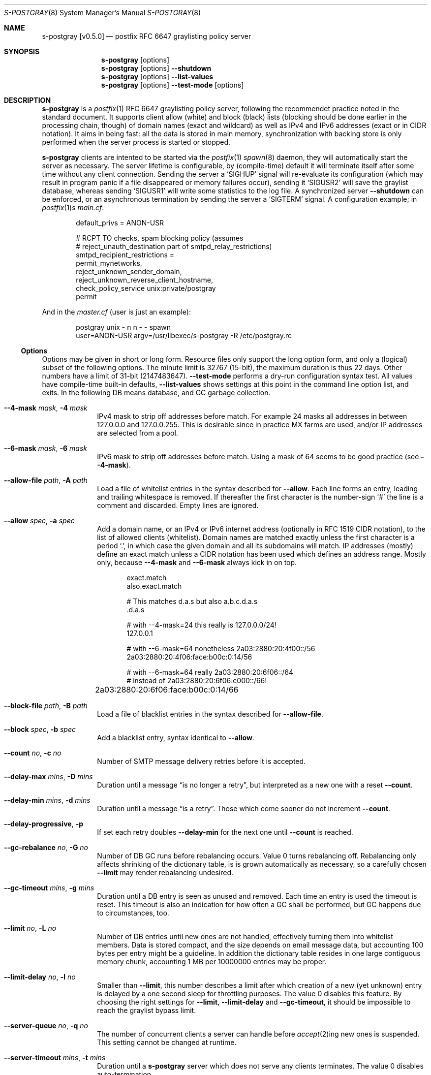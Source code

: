 .\"@ s-postgray - postfix policy (graylisting) server.
.\"
.\" Copyright (c) 2022 Steffen Nurpmeso <steffen@sdaoden.eu>.
.\" SPDX-License-Identifier: ISC
.\"
.\" Permission to use, copy, modify, and/or distribute this software for any
.\" purpose with or without fee is hereby granted, provided that the above
.\" copyright notice and this permission notice appear in all copies.
.\"
.\" THE SOFTWARE IS PROVIDED "AS IS" AND THE AUTHOR DISCLAIMS ALL WARRANTIES
.\" WITH REGARD TO THIS SOFTWARE INCLUDING ALL IMPLIED WARRANTIES OF
.\" MERCHANTABILITY AND FITNESS. IN NO EVENT SHALL THE AUTHOR BE LIABLE FOR
.\" ANY SPECIAL, DIRECT, INDIRECT, OR CONSEQUENTIAL DAMAGES OR ANY DAMAGES
.\" WHATSOEVER RESULTING FROM LOSS OF USE, DATA OR PROFITS, WHETHER IN AN
.\" ACTION OF CONTRACT, NEGLIGENCE OR OTHER TORTIOUS ACTION, ARISING OUT OF
.\" OR IN CONNECTION WITH THE USE OR PERFORMANCE OF THIS SOFTWARE.
.
.Dd March 25, 2022
.ds VV \\%v0.5.0
.
.Dt S-POSTGRAY 8
.Os
.Mx -enable
.
.
.Sh NAME
.Nm s-postgray \%[\*(VV]
.Nd postfix RFC 6647 graylisting policy server
.
.
.Sh SYNOPSIS
.
.Nm
.Op options
.Nm
.Op options
.Fl Fl shutdown
.Nm
.Op options
.Fl Fl list-values
.Nm
.Op options
.Fl Fl test-mode
.Op options
.
.
.Mx -toc -tree html pdf ps xhtml
.
.
.Sh DESCRIPTION
.
.Nm
is a
.Xr postfix 1
RFC 6647 graylisting policy server, following the recommendet practice
noted in the standard document.
It supports client allow (white) and block (black) lists (blocking
should be done earlier in the processing chain, though) of domain names
(exact and wildcard) as well as IPv4 and IPv6 addresses (exact or in
CIDR notation).
It aims in being fast: all the data is stored in main memory,
synchronization with backing store is only performed when the server
process is started or stopped.
.
.Pp
.Nm
clients are intented to be started via the
.Xr postfix 1
.Xr spawn 8
daemon, they will automatically start the server as necessary.
The server lifetime is configurable, by (compile-time) default it will
terminate itself after some time without any client connection.
Sending the server a
.Ql SIGHUP
signal will re-evaluate its configuration (which may result in program
panic if a file disappeared or memory failures occur), sending it
.Ql SIGUSR2
will save the graylist database,
whereas sending
.Ql SIGUSR1
will write some statistics to the log file.
A synchronized server
.Fl Fl shutdown
can be enforced, or an asynchronous termination by sending the server a
.Ql SIGTERM
signal.
A configuration example; in
.Xr postfix 1 Ns s
.Pa main.cf :
.
.Bd -literal -offset indent
default_privs = ANON-USR

# RCPT TO checks, spam blocking policy (assumes
# reject_unauth_destination part of smtpd_relay_restrictions)
smtpd_recipient_restrictions =
  permit_mynetworks,
  reject_unknown_sender_domain,
  reject_unknown_reverse_client_hostname,
  check_policy_service unix:private/postgray
  permit
.Ed
.
.Pp
And in the
.Pa master.cf
(user is just an example):
.
.Bd -literal -offset indent
postgray unix - n n - - spawn
  user=ANON-USR argv=/usr/libexec/s-postgray -R /etc/postgray.rc
.Ed
.
.Ss "Options"
.
Options may be given in short or long form.
Resource files only support the long option form,
and only a (logical) subset of the following options.
The minute limit is 32767 (15-bit), the maximum duration is thus 22 days.
Other numbers have a limit of 31-bit (2147483647).
.Fl Fl test-mode
performs a dry-run configuration syntax test.
All values have compile-time built-in defaults,
.Fl Fl list-values
shows settings at this point in the command line option list, and exits.
In the following DB means database, and GC garbage collection.
.
.Bl -tag -width ".It Fl BaNg"
.Mx Fl 4-mask
.It Fl Fl 4-mask Ar mask , Fl 4 Ar mask
IPv4 mask to strip off addresses before match.
For example 24 masks all addresses in between 127.0.0.0 and 127.0.0.255.
This is desirable since in practice MX farms are used, and/or IP
addresses are selected from a pool.
.
.Mx Fl 6-mask
.It Fl Fl 6-mask Ar mask , Fl 6 Ar mask
IPv6 mask to strip off addresses before match.
Using a mask of 64 seems to be good practice (see
.Fl Fl 4-mask ) .
.
.Mx Fl allow-file
.It Fl Fl allow-file Ar path , Fl A Ar path
Load a file of whitelist entries in the syntax described for
.Fl Fl allow .
Each line forms an entry, leading and trailing whitespace is removed.
If thereafter the first character is the number-sign
.Ql #
the line is a comment and discarded.
Empty lines are ignored.
.
.Mx Fl allow
.It Fl Fl allow Ar spec , Fl a Ar spec
Add a domain name, or an IPv4 or IPv6 internet address (optionally in
RFC 1519 CIDR notation), to the list of allowed clients (whitelist).
Domain names are matched exactly unless the first character is a period
.Ql \&. ,
in which case the given domain and all its subdomains will match.
IP addresses (mostly) define an exact match unless a CIDR notation has
been used which defines an address range.
Mostly only, because
.Fl Fl 4-mask
and
.Fl Fl 6-mask
always kick in on top.
.Bd -literal -offset indent
exact.match
also.exact.match

# This matches d.a.s but also a.b.c.d.a.s
\&.d.a.s	 

# with --4-mask=24 this really is 127.0.0.0/24!
127.0.0.1 

# with --6-mask=64 nonetheless 2a03:2880:20:4f00::/56
2a03:2880:20:4f06:face:b00c:0:14/56       

# with --6-mask=64 really 2a03:2880:20:6f06::/64
# instead of 2a03:2880:20:6f06:c000::/66!
2a03:2880:20:6f06:face:b00c:0:14/66	
.Ed
.
.Mx Fl block-file
.It Fl Fl block-file Ar path , Fl B Ar path
Load a file of blacklist entries in the syntax described for
.Fl Fl allow-file .
.
.Mx Fl block
.It Fl Fl block Ar spec , Fl b Ar spec
Add a blacklist entry, syntax identical to
.Fl Fl allow .
.
.Mx Fl count
.It Fl Fl count Ar no , Fl c Ar no
Number of SMTP message delivery retries before it is accepted.
.
.Mx Fl delay-max
.It Fl Fl delay-max Ar mins , Fl D Ar mins
Duration until a message
.Dq is no longer a retry ,
but interpreted as a new one with a reset
.Fl Fl count .
.
.Mx Fl delay-min
.It Fl Fl delay-min Ar mins , Fl d Ar mins
Duration until a message
.Dq is a retry .
Those which come sooner do not increment
.Fl Fl count .
.
.Mx Fl delay-progressive
.It Fl Fl delay-progressive , Fl p
If set each retry doubles
.Fl Fl delay-min
for the next one until
.Fl Fl count
is reached.
.
.Mx Fl gc-rebalance
.It Fl Fl gc-rebalance Ar no , Fl G Ar no
Number of DB GC runs before rebalancing occurs.
Value 0 turns rebalancing off.
Rebalancing only affects shrinking of the dictionary table,
is is grown automatically as necessary, so a carefully chosen
.Fl Fl limit
may render rebalancing undesired.
.
.Mx Fl gc-timeout
.It Fl Fl gc-timeout Ar mins , Fl g Ar mins
Duration until a DB entry is seen as unused and removed.
Each time an entry is used the timeout is reset.
This timeout is also an indication for how often a GC shall be
performed, but GC happens due to circumstances, too.
.
.Mx Fl limit
.It Fl Fl limit Ar no , Fl L Ar no
Number of DB entries until new ones are not handled,
effectively turning them into whitelist members.
Data is stored compact, and the size depends on email message data,
but accounting 100 bytes per entry might be a guideline.
In addition the dictionary table resides in one large contiguous memory
chunk, accounting 1 MB per 10000000 entries may be proper.
.
.Mx Fl limit-delay
.It Fl Fl limit-delay Ar no , Fl l Ar no
Smaller than
.Fl Fl limit ,
this number describes a limit after which creation of a new (yet
unknown) entry is delayed by a one second sleep for throttling purposes.
The value 0 disables this feature.
By choosing the right settings for
.Fl Fl limit ,
.Fl Fl limit-delay
and
.Fl Fl gc-timeout ,
it should be impossible to reach the graylist bypass limit.
.
.Mx Fl server-queue
.It Fl Fl server-queue Ar no , Fl q Ar no
The number of concurrent clients a server can handle before
.Xr accept 2 Ns
ing new ones is suspended.
This setting cannot be changed at runtime.
.
.Mx Fl server-timeout
.It Fl Fl server-timeout Ar mins , Fl t Ar mins
Duration until a
.Nm
server which does not serve any clients terminates.
The value 0 disables auto-termination.
.
.Mx Fl resource-file
.It Fl Fl resource-file Ar path , Fl R Ar path
.Pa path
to a configuration file with long options.
Each line forms an entry, leading and trailing whitespace is removed.
If thereafter the first character is the number-sign
.Ql #
the line is a comment and discarded.
Empty lines are ignored.
.
.Mx Fl store-path
.It Fl Fl store-path Ar path , Fl s Ar path
.Pa path
to a directory where the DB and the server/client communication socket
will be created.
The server will change its current to this directory.
This setting cannot be changed at runtime.
.
.Mx Fl defer-msg
.It Fl Fl defer-msg Ar msg , Fl m Ar msg
The defer_if_permit message
.Xr postfix 1
expects for not yet accepted messages.
This setting cannot be changed at runtime.
The default is
.Ql DEFER_IF_PERMIT 4.2.0 Service temporarily faded to Gray ,
of which only
.Ql DEFER_IF_PERMIT
is not optional; it uses an RFC 1893 extended status code:
.Bd -literal -offset indent
# [4.2.0]
4.X.X Persistent Transient Failure
x.2.X Mailbox Status
X.2.0 Other or undefined mailbox status
# [4.7.1 (seen in wild; less friendly and portable!)]
x.7.X Security or Policy Status
x.7.0 Other or undefined security status
x.7.1 Delivery not authorized, message refused
      This is useful only as a permanent error.
.Ed
.
.Mx Fl list-values
.It Fl Fl list-values
Show the values of the above at the current point of command line
argument processing, then exit.
Note errors may not show up, for checks use
.Fl Fl test-mode .
.
.Mx Fl once
.It Fl Fl once , Fl o
If given the client part will only process one message.
The server process functions as usual.
.
.Mx Fl shutdown
.It Fl Fl shutdown , Fl \&.
Force a running server process to exit.
The client synchronizes on the server exit before its terminating.
It exits EX_TEMPFAIL (75) when no server is running.
.
.Mx Fl test-mode
.It Fl Fl test-mode , Fl #
Enable test mode: all options are evaluated, including
.Fl Fl allow-file ,
.Fl Fl allow ,
.Fl Fl block-file
and
.Fl Fl block
which are normally processed by only the server.
Once the command line is worked, a listing of all white- and blacklists
as well as the normal
.Fl Fl list-values
output is produced.
The exit status indicates error.
It is highly recommendet to use this for configuration checks.
.
.Mx Fl verbose
.It Fl Fl verbose , Fl v
Increase log verbosity (two levels).
This might be of interest to improve configuration of
.Nm ,
for example it will log how long it takes to save and load the DB.
.
.Mx Fl long-help
.It Fl Fl long-help , Fl H
A long help listing.
.
.Mx Fl help
.It Fl Fl help , Fl h
A short help listing; not really useful for this software.
.El
.
.
.Sh "SEE ALSO"
.
.Xr postfix 1 ,
.Xr spawn 8
.
.
.Sh AUTHORS
.
.An "Steffen Nurpmeso" Aq steffen@sdaoden.eu .
.
.\" s-ts-mode
